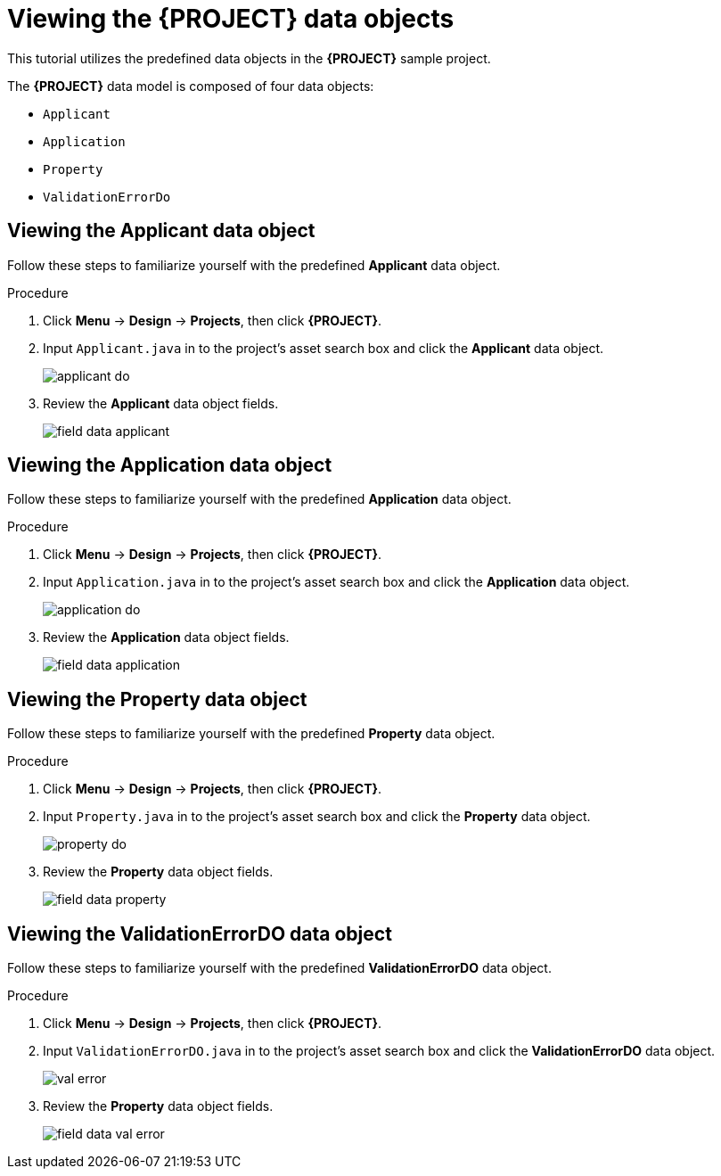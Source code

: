 [id='_defining_a_data_model']
= Viewing the *{PROJECT}* data objects

This tutorial utilizes the predefined data objects in the *{PROJECT}* sample project.

The *{PROJECT}* data model is composed of four data objects:

* `Applicant`
* `Application`
* `Property`
* `ValidationErrorDo`

== Viewing the Applicant data object
Follow these steps to familiarize yourself with the predefined *Applicant* data object.

.Procedure
. Click *Menu* -> *Design* -> *Projects*, then click *{PROJECT}*.
. Input `Applicant.java` in to the project's asset search box and click the *Applicant* data object.
+
image::getting-started/applicant_do.png[]

. Review the *Applicant* data object fields.
+
image::getting-started/field-data-applicant.png[]

== Viewing the Application data object
Follow these steps to familiarize yourself with the predefined *Application* data object.

.Procedure
. Click *Menu* -> *Design* -> *Projects*, then click *{PROJECT}*.
. Input `Application.java` in to the project's asset search box and click the *Application* data object.
+
image::getting-started/application_do.png[]

. Review the *Application* data object fields.
+
image::getting-started/field-data-application.png[]

== Viewing the Property data object
Follow these steps to familiarize yourself with the predefined *Property* data object.

.Procedure
. Click *Menu* -> *Design* -> *Projects*, then click *{PROJECT}*.
. Input `Property.java` in to the project's asset search box and click the *Property* data object.
+
image::getting-started/property_do.png[]
. Review the *Property* data object fields.
+
image::getting-started/field-data-property.png[]

== Viewing the ValidationErrorDO data object
Follow these steps to familiarize yourself with the predefined *ValidationErrorDO* data object.

.Procedure
. Click *Menu* -> *Design* -> *Projects*, then click *{PROJECT}*.
. Input `ValidationErrorDO.java` in to the project's asset search box and click the *ValidationErrorDO* data object.
+
image::getting-started/val-error.png[]

. Review the *Property* data object fields.
+
image::getting-started/field-data-val-error.png[]
